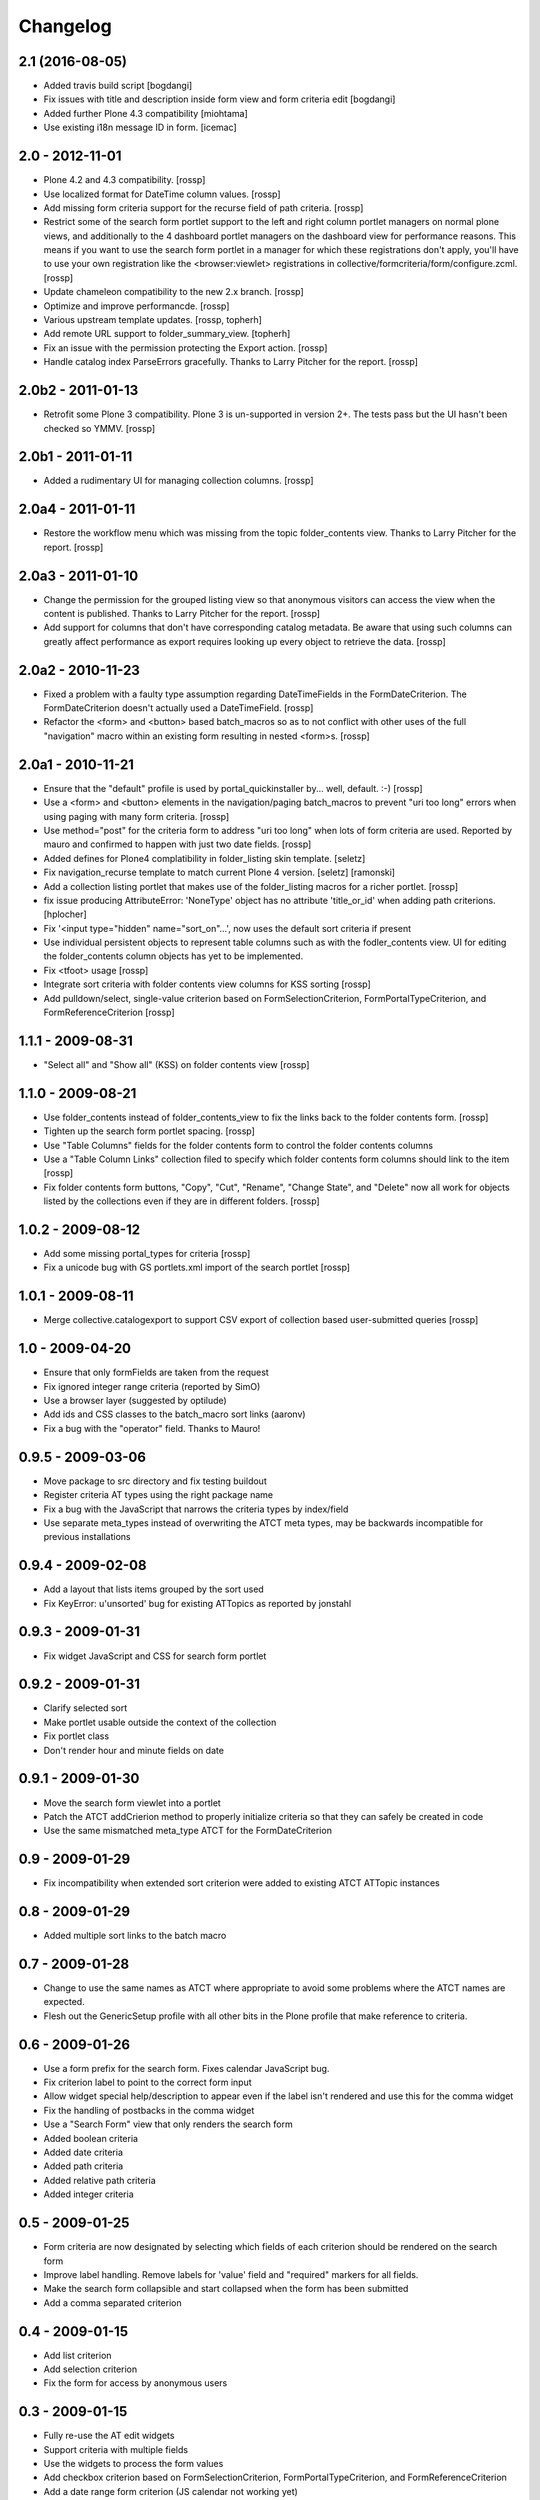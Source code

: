 Changelog
=========

2.1 (2016-08-05)
----------------

* Added travis build script
  [bogdangi]

* Fix issues with title and description inside form view and form criteria edit
  [bogdangi]

* Added further Plone 4.3 compatibility [miohtama]

* Use existing i18n message ID in form. [icemac]

2.0 - 2012-11-01
----------------

* Plone 4.2 and 4.3 compatibility.
  [rossp]

* Use localized format for DateTime column values.
  [rossp]

* Add missing form criteria support for the recurse field of path
  criteria.
  [rossp]

* Restrict some of the search form portlet support to the left and
  right column portlet managers on normal plone views, and
  additionally to the 4 dashboard portlet managers on the dashboard
  view for performance reasons.  This means if you want to use the
  search form portlet in a manager for which these registrations don't
  apply, you'll have to use your own registration like the
  <browser:viewlet> registrations in
  collective/formcriteria/form/configure.zcml.
  [rossp]

* Update chameleon compatibility to the new 2.x branch.
  [rossp]

* Optimize and improve performancde.
  [rossp]

* Various upstream template updates.
  [rossp, topherh]

* Add remote URL support to folder_summary_view.
  [topherh]

* Fix an issue with the permission protecting the Export action.
  [rossp]

* Handle catalog index ParseErrors gracefully.  Thanks to Larry
  Pitcher for the report.
  [rossp]

2.0b2 - 2011-01-13
------------------

* Retrofit some Plone 3 compatibility.  Plone 3 is un-supported in
  version 2+.  The tests pass but the UI hasn't been checked so YMMV.
  [rossp]

2.0b1 - 2011-01-11
------------------

* Added a rudimentary UI for managing collection columns.
  [rossp]

2.0a4 - 2011-01-11
------------------

* Restore the workflow menu which was missing from the topic
  folder_contents view.  Thanks to Larry Pitcher for the report.
  [rossp]

2.0a3 - 2011-01-10
------------------

* Change the permission for the grouped listing view so that anonymous
  visitors can access the view when the content is published.
  Thanks to Larry Pitcher for the report.
  [rossp]

* Add support for columns that don't have corresponding catalog
  metadata.  Be aware that using such columns can greatly affect
  performance as export requires looking up every object to retrieve
  the data.
  [rossp]

2.0a2 - 2010-11-23
------------------

* Fixed a problem with a faulty type assumption regarding
  DateTimeFields in the FormDateCriterion.  The FormDateCriterion
  doesn't actually used a DateTimeField.
  [rossp]

* Refactor the <form> and <button> based batch_macros so as to not
  conflict with other uses of the full "navigation" macro within an
  existing form resulting in nested <form>s.
  [rossp]

2.0a1 - 2010-11-21
------------------

* Ensure that the "default" profile is used by portal_quickinstaller
  by... well, default.  :-)
  [rossp]

* Use a <form> and <button> elements in the navigation/paging
  batch_macros to prevent "uri too long" errors when using paging with
  many form criteria.
  [rossp]

* Use method="post" for the criteria form to address "uri too long"
  when lots of form criteria are used.  Reported by mauro and
  confirmed to happen with just two date fields.
  [rossp]

* Added defines for Plone4 complatibility in folder_listing
  skin template.
  [seletz]

* Fix navigation_recurse template to match current Plone 4 version.
  [seletz] [ramonski]

* Add a collection listing portlet that makes use of the
  folder_listing macros for a richer portlet. [rossp]

* fix issue producing
  AttributeError: 'NoneType' object has no attribute 'title_or_id'
  when adding path criterions.
  [hplocher]

* Fix '<input type="hidden" name="sort_on"...', now uses the default
  sort criteria if present

* Use individual persistent objects to represent table columns such as
  with the fodler_contents view.  UI for editing the folder_contents
  column objects has yet to be implemented.

* Fix <tfoot> usage [rossp]

* Integrate sort criteria with folder contents view columns for KSS
  sorting [rossp]

* Add pulldown/select, single-value criterion based on
  FormSelectionCriterion, FormPortalTypeCriterion, and
  FormReferenceCriterion [rossp]

1.1.1 - 2009-08-31
------------------

* "Select all" and "Show all" (KSS) on folder contents view [rossp]

1.1.0 - 2009-08-21
------------------

* Use folder_contents instead of folder_contents_view to fix the links
  back to the folder contents form. [rossp]
* Tighten up the search form portlet spacing. [rossp]
* Use "Table Columns" fields for the folder contents form to control
  the folder contents columns
* Use a "Table Column Links" collection filed to specify which folder
  contents form columns should link to the item [rossp]
* Fix folder contents form buttons, "Copy", "Cut", "Rename", "Change
  State", and "Delete" now all work for objects listed by the
  collections even if they are in different folders.  [rossp]

1.0.2 - 2009-08-12
------------------

* Add some missing portal_types for criteria [rossp]
* Fix a unicode bug with GS portlets.xml import of the search portlet
  [rossp]

1.0.1 - 2009-08-11
------------------

* Merge collective.catalogexport to support CSV export of collection
  based user-submitted queries [rossp]

1.0 - 2009-04-20
----------------

* Ensure that only formFields are taken from the request
* Fix ignored integer range criteria (reported by SimO)
* Use a browser layer (suggested by optilude)
* Add ids and CSS classes to the batch_macro sort links (aaronv)
* Fix a bug with the "operator" field.  Thanks to Mauro!

0.9.5 - 2009-03-06
------------------

* Move package to src directory and fix testing buildout
* Register criteria AT types using the right package name
* Fix a bug with the JavaScript that narrows the criteria types by
  index/field
* Use separate meta_types instead of overwriting the ATCT meta types,
  may be backwards incompatible for previous installations

0.9.4 - 2009-02-08
------------------

* Add a layout that lists items grouped by the sort used
* Fix KeyError: u'unsorted' bug for existing ATTopics as reported by
  jonstahl

0.9.3 - 2009-01-31
------------------

* Fix widget JavaScript and CSS for search form portlet

0.9.2 - 2009-01-31
------------------

* Clarify selected sort
* Make portlet usable outside the context of the collection
* Fix portlet class
* Don't render hour and minute fields on date

0.9.1 - 2009-01-30
------------------

* Move the search form viewlet into a portlet
* Patch the ATCT addCrierion method to properly initialize criteria so
  that they can safely be created in code
* Use the same mismatched meta_type ATCT for the
  FormDateCriterion

0.9 - 2009-01-29
----------------

* Fix incompatibility when extended sort criterion were added to
  existing ATCT ATTopic instances

0.8 - 2009-01-29
----------------

* Added multiple sort links to the batch macro

0.7 - 2009-01-28
----------------

* Change to use the same names as ATCT where appropriate to avoid some
  problems where the ATCT names are expected.
* Flesh out the GenericSetup profile with all other bits in the Plone
  profile that make reference to criteria.

0.6 - 2009-01-26
----------------

* Use a form prefix for the search form.  Fixes calendar JavaScript
  bug.
* Fix criterion label to point to the correct form input
* Allow widget special help/description to appear even if the label
  isn't rendered and use this for the comma widget
* Fix the handling of postbacks in the comma widget
* Use a "Search Form" view that only renders the search form
* Added boolean criteria
* Added date criteria
* Added path criteria
* Added relative path criteria
* Added integer criteria

0.5 - 2009-01-25
----------------

* Form criteria are now designated by selecting which fields of each
  criterion should be rendered on the search form
* Improve label handling.  Remove labels for 'value' field and
  "required" markers for all fields.
* Make the search form collapsible and start collapsed when the form
  has been submitted
* Add a comma separated criterion

0.4 - 2009-01-15
----------------

* Add list criterion
* Add selection criterion
* Fix the form for access by anonymous users

0.3 - 2009-01-15
----------------

* Fully re-use the AT edit widgets
* Support criteria with multiple fields
* Use the widgets to process the form values
* Add checkbox criterion based on FormSelectionCriterion,
  FormPortalTypeCriterion, and FormReferenceCriterion
* Add a date range form criterion (JS calendar not working yet)

0.2 - 2008-05-27
----------------

* Fix i18n_domain in ZCML
* Make the authenticator view conditional for Plone 3.0 compatibility

0.1 - 2008-05-24
----------------

* Initial release

